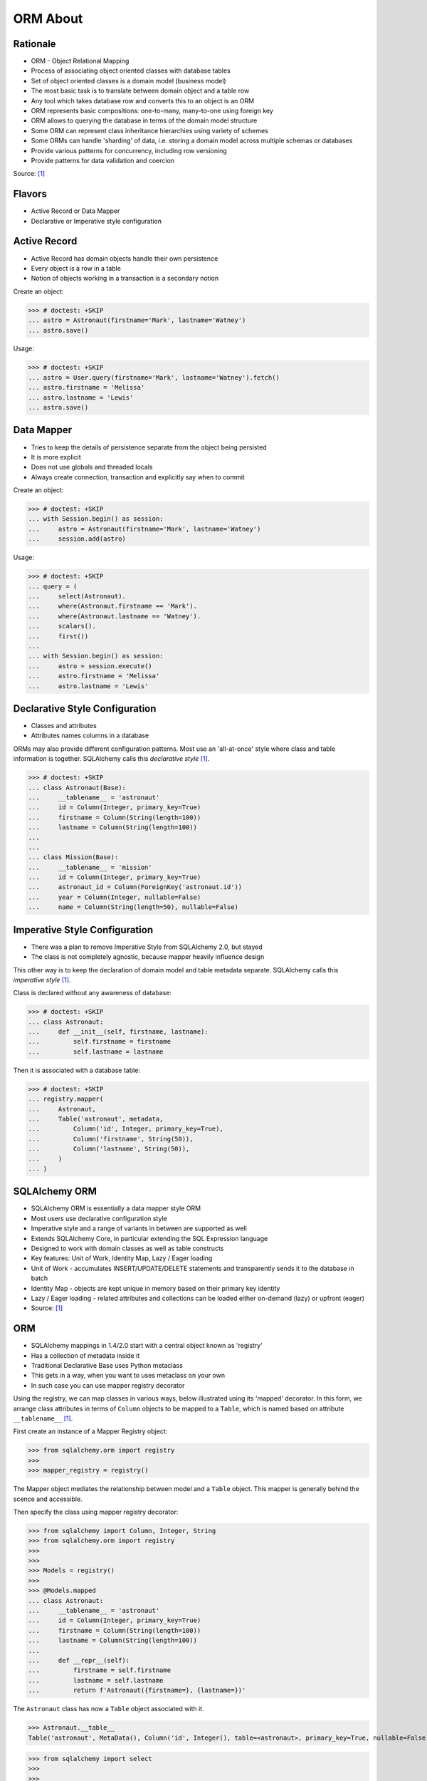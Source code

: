 ORM About
=========


Rationale
---------
* ORM - Object Relational Mapping
* Process of associating object oriented classes with database tables
* Set of object oriented classes is a domain model (business model)
* The most basic task is to translate between domain object and a table row
* Any tool which takes database row and converts this to an object is an ORM
* ORM represents basic compositions: one-to-many, many-to-one using foreign key
* ORM allows to querying the database in terms of the domain model structure
* Some ORM can represent class inheritance hierarchies using variety of schemes
* Some ORMs can handle 'sharding' of data, i.e. storing a domain model across multiple schemas or databases
* Provide various patterns for concurrency, including row versioning
* Provide patterns for data validation and coercion

Source: [#ytSQLAlchemy20]_

.. figure:: img/sqlalchemy-onion.png
.. figure:: img/orm-schematics.png
.. figure:: img/orm-roles.png


Flavors
-------
* Active Record or Data Mapper
* Declarative or Imperative style configuration


Active Record
-------------
* Active Record has domain objects handle their own persistence
* Every object is a row in a table
* Notion of objects working in a transaction is a secondary notion

Create an object:

>>> # doctest: +SKIP
... astro = Astronaut(firstname='Mark', lastname='Watney')
... astro.save()

Usage:

>>> # doctest: +SKIP
... astro = User.query(firstname='Mark', lastname='Watney').fetch()
... astro.firstname = 'Melissa'
... astro.lastname = 'Lewis'
... astro.save()


Data Mapper
-----------
* Tries to keep the details of persistence separate from the object being persisted
* It is more explicit
* Does not use globals and threaded locals
* Always create connection, transaction and explicitly say when to commit

Create an object:

>>> # doctest: +SKIP
... with Session.begin() as session:
...     astro = Astronaut(firstname='Mark', lastname='Watney')
...     session.add(astro)

Usage:

>>> # doctest: +SKIP
... query = (
...     select(Astronaut).
...     where(Astronaut.firstname == 'Mark').
...     where(Astronaut.lastname == 'Watney').
...     scalars().
...     first())
...
... with Session.begin() as session:
...     astro = session.execute()
...     astro.firstname = 'Melissa'
...     astro.lastname = 'Lewis'


Declarative Style Configuration
-------------------------------
* Classes and attributes
* Attributes names columns in a database

ORMs may also provide different configuration patterns. Most use an
'all-at-once' style where class and table information is together. SQLAlchemy
calls this *declarative style* [#ytSQLAlchemy20]_.

>>> # doctest: +SKIP
... class Astronaut(Base):
...     __tablename__ = 'astronaut'
...     id = Column(Integer, primary_key=True)
...     firstname = Column(String(length=100))
...     lastname = Column(String(length=100))
...
...
... class Mission(Base):
...     __tablename__ = 'mission'
...     id = Column(Integer, primary_key=True)
...     astronaut_id = Column(ForeignKey('astronaut.id'))
...     year = Column(Integer, nullable=False)
...     name = Column(String(length=50), nullable=False)


Imperative Style Configuration
------------------------------
* There was a plan to remove Imperative Style from SQLAlchemy 2.0, but stayed
* The class is not completely agnostic, because mapper heavily influence design

This other way is to keep the declaration of domain model and table metadata
separate. SQLAlchemy calls this *imperative style* [#ytSQLAlchemy20]_.

Class is declared without any awareness of database:

>>> # doctest: +SKIP
... class Astronaut:
...     def __init__(self, firstname, lastname):
...         self.firstname = firstname
...         self.lastname = lastname

Then it is associated with a database table:

>>> # doctest: +SKIP
... registry.mapper(
...     Astronaut,
...     Table('astronaut', metadata,
...         Column('id', Integer, primary_key=True),
...         Column('firstname', String(50)),
...         Column('lastname', String(50)),
...     )
... )


SQLAlchemy ORM
--------------
* SQLAlchemy ORM is essentially a data mapper style ORM
* Most users use declarative configuration style
* Imperative style and a range of variants in between are supported as well
* Extends SQLAlchemy Core, in particular extending the SQL Expression language
* Designed to work with domain classes as well as table constructs
* Key features: Unit of Work, Identity Map, Lazy / Eager loading
* Unit of Work - accumulates INSERT/UPDATE/DELETE statements and transparently sends it to the database in batch
* Identity Map - objects are kept unique in memory based on their primary key identity
* Lazy / Eager loading - related attributes and collections can be loaded either on-demand (lazy) or upfront (eager)
* Source: [#ytSQLAlchemy20]_

ORM
---
* SQLAlchemy mappings in 1.4/2.0 start with a central object known as 'registry'
* Has a collection of metadata inside it
* Traditional Declarative Base uses Python metaclass
* This gets in a way, when you want to uses metaclass on your own
* In such case you can use mapper registry decorator

Using the registry, we can map classes in various ways, below illustrated
using its 'mapped' decorator. In this form, we arrange class attributes in
terms of ``Column`` objects to be mapped to a ``Table``, which is named based
on attribute ``__tablename__`` [#ytSQLAlchemy20]_.

First create an instance of a Mapper Registry object:

>>> from sqlalchemy.orm import registry
>>>
>>> mapper_registry = registry()

The Mapper object mediates the relationship between model and a ``Table``
object. This mapper is generally behind the scence and accessible.

Then specify the class using mapper registry decorator:

>>> from sqlalchemy import Column, Integer, String
>>> from sqlalchemy.orm import registry
>>>
>>>
>>> Models = registry()
>>>
>>> @Models.mapped
... class Astronaut:
...     __tablename__ = 'astronaut'
...     id = Column(Integer, primary_key=True)
...     firstname = Column(String(length=100))
...     lastname = Column(String(length=100))
...
...     def __repr__(self):
...         firstname = self.firstname
...         lastname = self.lastname
...         return f'Astronaut({firstname=}, {lastname=})'

The ``Astronaut`` class has now a ``Table`` object associated with it.

>>> Astronaut.__table__
Table('astronaut', MetaData(), Column('id', Integer(), table=<astronaut>, primary_key=True, nullable=False), Column('firstname', String(length=100), table=<astronaut>), Column('lastname', String(length=100), table=<astronaut>), schema=None)


>>> from sqlalchemy import select
>>>
>>>
>>> query = select(Astronaut)
>>>
>>> print(query)
SELECT astronaut.id, astronaut.firstname, astronaut.lastname
FROM astronaut

If you do not specify the constructor, it will be automatically generated
for you based on the attributes (id, firstname, lastname) making them
an optional keyword parameters. All parameters are optional, because some of
them can be autogenerated, for example: ``id`` [#ytSQLAlchemy20]_.

>>> astro = Astronaut(firstname='Mark', lastname='Watney')
>>> astro
Astronaut(firstname='Mark', lastname='Watney')

Using our registry (``Models``), we can create a database schema for this
class using a ``MetaData`` object that is path of the registry:

>>> from sqlalchemy import create_engine
>>>
>>>
>>> engine = create_engine('sqlite:///:memory:')
>>>
>>> with engine.begin() as db:
...     Models.metadata.create_all(db)

To persists and load ``Astronaut`` objects from the database, we use a
``Session`` object, illustrated here from a factory called ``sessionmaker``.
The ``Session`` objects makes use of a connection factory (i.e. an ``Engine``)
and will handle the job of connecting, committing and releasing connections
to this engine. Flag ``future=True`` in SQLAlchemy 1.4 will turn on 2.0
compatibility mode. This behavior will be default in 2.0 and flag will be
deprecated.

>>> from sqlalchemy.orm import sessionmaker
>>>
>>>
>>> Session = sessionmaker(bind=engine, future=True)
>>> session = Session()

Creating a session does not implies connection. This is done lazily and
will simply create an object and do nothing. Sessions will always delay
database connection to the last possible moment, but it will also ensure
that this will eventually happen.


Object Statuses
---------------
* Transient - object created, but not yet added to the session
* Pending - object added to a session but not yet stored in database
* Persistent - represent an active row in a database (object is stored)
* Detached
* Pending Delete


Adding Objects
--------------
Let's create an transient object (object not yet added to the session):

>>> astro = Astronaut(firstname='Mark', lastname='Watney')

New objects are placed into the Session using ``add()``

>>> session.add(astro)

This did not modify the database, however the object is now known as 'pending'.
We can see the 'pending' objects by looking at the ``session.new`` attribute.

>>> session.new
IdentitySet([Astronaut(firstname='Mark', lastname='Watney')])

We can now query for this 'pending' row, by emitting a ``SELECT`` statement
that will refer to ``Astronaut`` entities. This will first ``autoflush`` the
pending changes, then ``SELECT`` the row we requested.

>>> from sqlalchemy import select
>>>
>>>
>>> query = (
...     select(Astronaut).
...     where(firstname=='Mark'))
>>>
>>> result = session.execute(query)

Session will autoflush before making queries, that is it will store all the
pending objects before querying it. Session will delay this to the last
possible moment. You can turn this behavior off by specifying a keyword
argument ``autoflush=False`` to the ``sessionmaker`` factory.

We can get the data back from the result, in this case using the ``.scalar()``
method which will return the first column of the first row.

>>> mark = result.scalar()
>>> mark
Astronaut(firstname='Mark', lastname='Watney')

The ``Astronaut`` object we've inserted now has a value for ``.id`` attribute.

>>> mark.id
1

The ``Session`` maintains a 'unique' object per identity. So ``astro`` and
``mark`` are the same object.

>>> mark is astro
True

Identity Map - if you query the database table for the object with for example
``id==1`` you will get the same object every time, as long as this object is
in the memory. We can look at it on the ``Session``.

>>> session.identity_map.items()
[((__main__.Astronaut, (1,), None), Astronaut(firstname='Mark', lastname='Watney'))]


Making Changes
--------------
* Add more objects to be pending for flush
* ``.add_all()`` is the same as ``.add()``, but adds a list of objects

>>> session.add_all([
...     Astronaut(firstname='Melissa', lastname='Lewis'),
...     Astronaut(firstname='Rick', lastname='Martinez'),
... ])

Modify ``astro`` - the object is now marked as 'dirty'

>>> astro.firstname = 'Alex'
>>> astro.lastname = 'Vogel'

Nothing changed and no actions were performed to the database yet. If you
inspect database current transactions you will have an open transaction
process currently in progress.

The ``Session`` can us which objects are dirty:

>>> session.dirty
IdentitySet([Astronaut(firstname='Alex', lastname='Vogel')])

And can also tell us which objects are pending:

>>> session.new
IdentitySet([Astronaut(firstname='Melissa', lastname='Lewis'), Astronaut(firstname='Rick', lastname='Martinez')])

The whole transaction is committed. Commit always triggers a final flush of
remaining changes. Commit will expire objects. This is due to the fact, that
as soon as data is out there (in database), some other transactions could
have already change the data. You can change this behavior by setting the
``expire_on_commit=False`` parameter to the ``sessionmaker`` factory.

>>> session.commit()

After a commit, there's no transaction. The ``Session`` 'invalidates' all
data, so that accessing them will automatically start a 'new' transaction
and re-load from the database. This is our first example of the ORM 'lazy
loading' pattern.

>>> astro.firstname


Rolling Back Changes
--------------------
Make another 'dirty' change, and another 'pending' change, that we might
change or minds about.

>>> astro.firstname = 'Beth'
>>> astro.lastname = 'Johanssen'
>>>
>>> chris = Astronaut(firstname='Chris', lastname='Beck')
>>> session.add(chris)

Run a query, our changes are flushed; results come back.

>>> query = (
...     select(Astronaut).
...     where(Astronaut.firstname.in_(['Beth', 'Chris'])))
>>>
>>> result = session.execute(query)
>>> result.all()

Those changes are not yet in the database. The transaction was not committed
yet. Therefore if your database will be restarted you will loose those
information, unless non-default transaction durability options are set in
the database configuration.

But we're inside of a transaction. Roll it back:

>>> session.rollback()

All updates and inserts are gone, and all pending objects are evicted. Again,
the transaction is over, objects are expired. Accessing an attribute refreshes
the object and the ``astro`` firstname is gone [#ytSQLAlchemy20]_.

>>> astro in session
False

And the data is gone from database too.

>>> query = (
...     select(Astronaut).
...     where(Astronaut.firstname.in_(['Beth', 'Chris'])))
>>>
>>> result = session.execute(query)
>>> result.all()
[]


ORM Querying
------------
The attributes on our mapped classes act like ``Column`` objects, and produce
SQL expressions [#ytSQLAlchemy20]_.

>>> expression = (Astronaut.firstname == 'Mark')
>>>
>>> print(expression)
astronaut.firstname = :firstname_1

>>> expression = Astronaut.__table__.c.firstname == 'Mark'
>>>
>>> print(expression)
astronaut.firstname = :firstname_1

Fot the above example, although output is similar, they produce a different
objects.

When ORM-specific expressions are used with ``select()``, the ``Select``
construct itself takes an ORM-enabled features, the most basic of which is
that it can discern between selecting from 'columns' vs 'entities'. Below
the ``SELECT`` is to return rows that contain a single element, which would
be an instance of ``Astronaut``. This is translated from the actual ``SELECT``
sent to the database that ``SELECTs`` for the individual columns of the
``Astronaut`` entity [#ytSQLAlchemy20]_.

>>> query = (
...     select(Astronaut).
...     where(Astronaut.firstname == 'Mark').
...     order_by(Astronaut.id))

Introspection:

>>> query._raw_columns[0]
Table('astronaut', MetaData(), Column('id', Integer(), table=<astronaut>, primary_key=True, nullable=False), Column('firstname', String(length=100), table=<astronaut>), Column('lastname', String(length=100), table=<astronaut>), schema=None)
>>>
>>> query._raw_columns[0]._annotations  # doctest: +ELLIPSIS
immutabledict({'entity_namespace': <Mapper at 0x11bc942b0; Astronaut>, 'parententity': <Mapper at 0x...; Astronaut>, 'parentmapper': <Mapper at 0x...; Astronaut>})

The rows we get back from ``Session.execute()`` then contain ``Astronaut``
objects as the first element in each row [#ytSQLAlchemy20]_.

>>> result = session.execute(query)
>>>
>>> for row in result:
...     print(row)
...
(Astronaut(firstname='Mark', lastname='Watney'),)

As it is typically convenient for rows that only have a single element to be
delivered as the element alone, we can use the ``.scalars()`` method of
``Result`` as we did earlier to return just the first column of each row
[#ytSQLAlchemy20]_.

>>> result = session.execute(query)
>>>
>>> for row in result.scalars():
...     print(row)
...
Astronaut(firstname='Mark', lastname='Watney')

We can also qualify the rows we want to get back with methods like ``.one()``
[#ytSQLAlchemy20]_:

>>> result = session.execute(query)
>>> astro = result.scalars().one()
>>>
>>> print(astro)
Astronaut(firstname='Mark', lastname='Watney')

An ORM query can make use of any combination of columns and entities. To
request the fields of ``Astronaut`` separately, we name them separately in the
columns clause [#ytSQLAlchemy20]_.

>>> query = select(Astronaut.firstname, Astronaut.lastname)
>>> result = session.execute(query)
>>>
>>> for row in result:
...     print(f'{row.firstname}, {row.lastname}')
...
Mark, Watney
Melissa, Lewis
Rick, Martinez

>>> query = select(Astronaut.firstname, Astronaut.lastname)
>>> result = session.execute(query)
>>>
>>> for firstname, lastname in result:
...     print(f'{firstname=}, {lastname=}')
...
firstname='Mark', lastname='Watney'
firstname='Melissa', lastname='Lewis'
firstname='Rick', lastname='Martinez'

You can combine 'entities' and columns together:

>>> query = select(Astronaut, Astronaut.firstname)
>>> result = session.execute(query)
>>>
>>> for row in result:
...     print(f'{row.Astronaut.id}, {row.firstname}, {row.Astronaut.lastname}')
...
1, Mark, Watney
2, Melissa, Lewis
3, Rick, Martinez

The ``WHERE`` clause is either by ``.filter_by()``, which is convenient:

>>> query = (
...     select(Astronaut.firstname, Astronaut.lastname).
...     filter_by(firstname='Mark'))
>>>
>>> result = session.execute(query)
>>>
>>> for firstname, lastname in result:
...     print(f'{firstname=}, {lastname=}')
...
firstname='Mark', lastname='Watney'

Or ``where()`` for more explicitness:

>>> query = (
...     select(Astronaut).
...     where(Astronaut.firstname == 'Mark').
...     where(Astronaut.lastname == 'Watney'))
>>>
>>> result = session.execute(query)
>>>
>>> for row in result.scalars():
...     print(f'{firstname=}, {lastname=}')
...
firstname='Mark', lastname='Watney'


Relationships, Joins
--------------------
Start with the same mapping as before. Except we will also give it a
*one-to-many* relationship to a second entity.

>>> from sqlalchemy import ForeignKey, Column, Integer, String
>>> from sqlalchemy.orm import registry, relationship
>>>
>>>
>>> Models = registry()
>>>
>>> @Models.mapped
... class Astronaut:
...     __tablename__ = 'astronaut'
...     id = Column(Integer, primary_key=True)
...     firstname = Column(String(length=100))
...     lastname = Column(String(length=100))
...     missions = relationship('Mission', back_populates='astronaut')
...
...     def __repr__(self):
...         firstname = self.firstname
...         lastname = self.lastname
...         return f'Astronaut({firstname=}, {lastname=})'
>>>
>>>
>>> @Models.mapped
... class Mission:
...     __tablename__ = 'mission'
...     id = Column(Integer, primary_key=True)
...     astronaut_id = Column(ForeignKey('astronaut.id'))
...     year = Column(Integer, nullable=False)
...     name = Column(String(length=50), nullable=False)
...     astronaut = relationship('Astronaut', back_populates='missions')
...
...     def __repr__(self):
...         year = self.year
...         name = self.name
...         return f'Mission({year=}, {name=})'

For the other end of one-to-many, create another mapped class with a
``ForeignKey`` referring back to ``Astronaut``. ``ForeignKey`` field is a
SQLAlchemy core's thing and ``relationship`` field is for ORM's. Note, that
it is not needed to specify type of the relationship (one-to-many, many-to-one,
or many-to-many) as of ``relationship()`` will infer this by the column type
(``ForeignKey`` -> one-to-many) [#ytSQLAlchemy20]_.

Create tables

>>> from sqlalchemy import create_engine
>>>
>>>
>>> engine = create_engine('sqlite:///:memory:')
>>>
>>> with engine.begin() as db:
...     Models.metadata.create_all(db)

Will produce:

.. code-block:: sql

    BEGIN
    PRAGMA main.table_info("astronaut")
    PRAGMA temp.table_info("astronaut")
    PRAGMA main.table_info("mission")
    PRAGMA temp.table_info("mission")

    CREATE TABLE astronaut (
        id INTEGER NOT NULL,
        firstname VARCHAR(100),
        lastname VARCHAR(100),
        PRIMARY KEY (id)
    )

    CREATE TABLE mission (
        id INTEGER NOT NULL,
        astronaut_id INTEGER,
        year INTEGER NOT NULL,
        name VARCHAR(50) NOT NULL,
        PRIMARY KEY (id),
        FOREIGN KEY(astronaut_id) REFERENCES astronaut (id)
    )
    COMMIT

Insert data in the ``Astronaut`` table. Here we illustrate the ``sessionmaker``
factory as a transactional context manager [#ytSQLAlchemy20]_:

>>> from sqlalchemy.orm import sessionmaker
>>>
>>>
>>> Session = sessionmaker(bind=engine, future=True)
>>>
>>> with Session.begin() as  session:
...     session.add_all([
...         Astronaut(firstname='Mark', lastname='Watney'),
...         Astronaut(firstname='Melissa', lastname='Lewis'),
...         Astronaut(firstname='Rick', lastname='Martinez'),
...     ])

1.4/2.0 tries to make more consistent. ``Session.begin()`` is analogous to
``Engine.begin()``. Sessionmaker is analogous to core engine. And the session
itself is analogous to core connection.

A new ``Astronaut`` object also gains an empty ``missions`` collection now.

>>> alex = Astronaut(firstname='Alex', lastname='Vogel')
>>> alex.missions
[]

Populate this collection with new Address objects.

>>> alex.missions = [
...     Mission(year=2030, name='Ares1'),
...     Mission(year=2035, name='Ares3'),
... ]

'Back populates' sets up ``Mission.astronaut`` for each ``Astronaut.mission``

>>> alex
Astronaut(firstname='Alex', lastname='Vogel')
>>>
>>> alex.missions
[Mission(year=2030, name='Ares1'), Mission(year=2035, name='Ares3')]
>>>
>>> alex.missions[0]
Mission(year=2030, name='Ares1')
>>>
>>> alex.missions[0].astronaut
Astronaut(firstname='Alex', lastname='Vogel')

You can specify the relation only in one way, but usually people will do it
both-ways for easy of use.

Adding ``alex`` will 'cascade' each ``Astronaut`` into the Session as well.

>>> session = Session()
>>> session.add(alex)
>>> session.new
IdentitySet([Astronaut(firstname='Alex', lastname='Vogel'), Mission(year=2030, name='Ares1'), Mission(year=2035, name='Ares3')])

Now we commit the changes to the database.

>>> session.commit()

ORM must know which object goes first, and then it uses its ``id`` to fill
the ``ForeignKey`` fields of related objects. SQLAlchemy does that
automatically.

After expiration, ``alex.missions`` emits a 'lazy load' when first accessed:

>>> alex.missions
[Mission(year=2030, name='Ares1'), Mission(year=2035, name='Ares3')]

The collection stays in memory until the transaction ends.

>>> alex.missions
[Mission(year=2030, name='Ares1'), Mission(year=2035, name='Ares3')]

Collections and references are updated by manipulating objects themselves;
setting up of foreign key column values is handled automatically.

>>> from sqlalchemy import select
>>>
>>>
>>> query = (
...     select(Astronaut).
...     filter_by(firstname='Mark'))
>>>
>>> mark = session.execute(query).scalar_one()

>>> alex.missions
[Mission(year=2030, name='Ares1'), Mission(year=2035, name='Ares3')]
>>>
>>> mark.missions
[]

>>> alex.missions[1].astronaut = mark
>>>
>>>alex.missions
[Mission(year=2030, name='Ares1')]
>>>
>>> mark.missions
[Mission(year=2035, name='Ares3')]

By assigning ``.astronaut`` on one of the ``alex`` missions, the object moved
from one ``missions`` collection to the other. This is the back populates
feature at work.


Querying with Multiple Tables
-----------------------------
A ``SELECT`` statement can select from multiple entities simultaneously.

>>> query = (
...     select(Astronaut, Mission).
...     where(Astronaut.id == Mission.astronaut_id))
>>>
>>> result = session.execute(query)
>>>
>>> for row in result:
...     print(row)
...
(Astronaut(firstname='Alex', lastname='Vogel'), Mission(year=2030, name='Ares1'))
(Astronaut(firstname='Mark', lastname='Watney'), Mission(year=2035, name='Ares3'))

Or unpack the results. We know that there will be two objects in a tuple
because we did ``select(Astronaut, Mission)``.

>>> query = (
...     select(Astronaut, Mission).
...     where(Astronaut.id == Mission.astronaut_id))
>>>
>>> result = session.execute(query)
>>>
>>> for astronaut, mission in result:
...     print(f'{astronaut=}, {mission=}')
...
astronaut=Astronaut(firstname='Alex', lastname='Vogel'), mission=Mission(year=2030, name='Ares1')
astronaut=Astronaut(firstname='Mark', lastname='Watney'), mission=Mission(year=2035, name='Ares3')

As is the same case in ``Core``, we use the ``select().join()`` method
to create joins. An entity can be given as the target which will join along
foreign keys.

>>> query = (
...     select(Astronaut, Mission).
...     join(Mission))
>>>
>>> result = session.execute(query)
>>>
>>> result.all()  # doctest: +NORMALIZE_WHITESPACE
[(Astronaut(firstname='Alex', lastname='Vogel'), Mission(year=2030, name='Ares1')),
 (Astronaut(firstname='Mark', lastname='Watney'), Mission(year=2035, name='Ares3'))]

Or you can give it an explicit SQL expression for the ``ON`` clause.

>>> query = (
...     select(Astronaut, Mission).
...     join(Mission, Astronaut.id == Mission.astronaut_id))
>>>
>>> result = session.execute(query)
>>>
>>> result.all()  # doctest: +NORMALIZE_WHITESPACE
[(Astronaut(firstname='Alex', lastname='Vogel'), Mission(year=2030, name='Ares1')),
 (Astronaut(firstname='Mark', lastname='Watney'), Mission(year=2035, name='Ares3'))]

However the most accurate and succinct way is to use the relationship-bound
attribute.

>>> query = (
...     select(Astronaut, Mission).
...     join(Astronaut.missions))
>>>
>>> result = session.execute(query)
>>>
>>> result.all()  # doctest: +NORMALIZE_WHITESPACE
[(Astronaut(firstname='Alex', lastname='Vogel'), Mission(year=2030, name='Ares1')),
 (Astronaut(firstname='Mark', lastname='Watney'), Mission(year=2035, name='Ares3'))]

All three methods should result the same data.

Note, that ``join(Astronaut.missions)`` is only available in ORM, because
``missions`` attributes is an ORM ``relationship``.

>>> print(query)
SELECT astronaut.id, astronaut.firstname, astronaut.lastname, mission.id AS id_1, mission.astronaut_id, mission.year, mission.name
FROM astronaut JOIN mission ON astronaut.id = mission.astronaut_id

The ORM version of ``table.alias()`` is to use the ``aliased()`` function on
mapped entity.

>>> from sqlalchemy.orm import aliased
>>>
>>>
>>> m1 = aliased(Mission)
>>> m2 = aliased(Mission)
>>>
>>> query = (
...     select(Astronaut).
...     join_from(Astronaut, m1).
...     join_from(Astronaut, m2).
...     where(m1.name == 'Ares1').
...     where(m2.name == 'Ares3'))
>>>
>>> result = session.execute(query)
>>> result.all()
[(Astronaut(firstname='Alex', lastname='Vogel'),)]

>>> print(query)
SELECT astronaut.id, astronaut.firstname, astronaut.lastname
FROM astronaut JOIN mission AS mission_1 ON astronaut.id = mission_1.astronaut_id JOIN mission AS mission_2 ON astronaut.id = mission_2.astronaut_id
WHERE mission_1.name = :name_1 AND mission_2.name = :name_2

To ``join()`` to an ``aliased()`` object with more specificity, a form such
``Class.relationship.of_type(aliased)`` may be used:

>>> from sqlalchemy.orm import aliased
>>>
>>>
>>> m1 = aliased(Mission)
>>> m2 = aliased(Mission)
>>>
>>> query = (
...     select(Astronaut).
...     join(Astronaut.missions.of_type(m1)).
...     join(Astronaut.missions.of_type(m2)).
...     where(m1.name == 'Ares1').
...     where(m2.name == 'Ares3'))
>>>
>>> result = session.execute(query)
>>> result.all()
[(Astronaut(firstname='Alex', lastname='Vogel'),)]

Useful for querying objects which has special conditions, such as:
``is_deleted=False`` flag, or newer than particular date.

As was the case with ``Core``, we can use subqueries and joins with ORM
mapped classes as well.

>>> from sqlalchemy import func
>>>
>>>
>>> subquery = (
...     select(func.count(Mission.id).label('count'), Mission.astronaut_id).
...     group_by(Mission.astronaut_id)
...     subquery())
>>>
>>> query = (
...     select(Astronaut.firstname, func.coalesce(subquery.c.count, 0)).
...     outerjoin(subquery, Astronaut.id == subquery.c.astronaut_id))
>>>
>>> result = session.execute(query)
>>> result.all()
[('Mark', 1), ('Melissa', 0), ('Rick', 0), ('Alex', 1)]

CTEs works the same way too.

Eager Loading
-------------
The *N plus one* problem is an ORM issue which refers to the many ``SELECT``
statements emitted when loading collections against a parent result. As
SQLAlchemy is a full featured ORM it has the same problem. This is the biggest
and the most famous problem of the ORM.

Lazy loaded N+one prone code:

>>> query = select(Astronaut)
>>>
>>> with Session() as session:
...     result = session.execute(query)
...     for astronaut in result.scalars():
...         print(astronaut, astronaut.missions)
...
Astronaut(firstname='Mark', lastname='Watney') []
Astronaut(firstname='Melissa', lastname='Lewis') []
Astronaut(firstname='Rick', lastname='Martinez') []
Astronaut(firstname='Alex', lastname='Vogel') [Mission(year=2030, name='Ares1'), Mission(year=2035, name='Ares3')]

However, SQLAlchemy was designed from the start to tame the 'N plus one'
problem by implementing 'eager loading'. Eager loading is now very mature,
and the most effective strategy for collections is currently the
``selectinload`` option:

>>> from sqlalchemy.orm import selectinload
>>>
>>>
>>> query = (
...     select(Astronaut).
...     options(selectinload(Astronaut.missions)))
>>>
>>> with Session() as session:
...     result = session.execute(query)
...     for astronaut in result.scalars():
...         print(astronaut, astronaut.missions)
...
Astronaut(firstname='Mark', lastname='Watney') []
Astronaut(firstname='Melissa', lastname='Lewis') []
Astronaut(firstname='Rick', lastname='Martinez') []
Astronaut(firstname='Alex', lastname='Vogel') [Mission(year=2030, name='Ares1'), Mission(year=2035, name='Ares3')]

The oldest eager loading strategy is ``joinedload()``. This uses ``LEFT OUTER
JOIN`` or ``INNER JOIN`` to load parent + child on one query. ``joinedload()``
can work for collections as well, however it is best tailored towards
many-to-one relationships, particularly those where the foreign key is
``NOT NULL``.

>>> from sqlalchemy.orm import joinedload
>>>
>>>
>>> query = (
...     select(Mission).
...     options(joinedload(Mission.astronaut, innerjoin=True)))
>>>
>>> with Session() as session:
...     result = session.execute(query)
...     for mission in result.scalars():
...         print(mission, mission.astronaut.firstname)
...
Mission(year=2030, name='Ares1') Alex
Mission(year=2035, name='Ares3') Alex


References
----------
.. [#ytSQLAlchemy20] Bayer, Mike. SQLAlchemy 2.0 - The One-Point-Four-Ening 2021. Year: 2022. Retrieved: 2022-01-26. URL: https://www.youtube.com/watch?v=1Va493SMTcY
